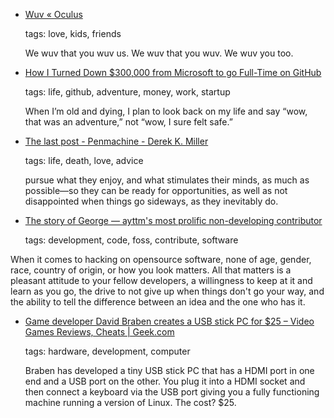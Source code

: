 #+BEGIN_COMMENT
.. link:
.. description:
.. tags: bookmarks
.. date: 2011-05-06 23:59:59
.. title: Bookmarks [2011/05/06]
.. slug: bookmarks-2011-05-06
.. category: bookmarks
#+END_COMMENT


- [[http://daddysan.wordpress.com/2011/04/24/wuv/#][Wuv « Oculus]]

  tags: love, kids, friends
  
    We wuv that you wuv us. We wuv that you wuv. We wuv you too.



- [[http://tom.preston-werner.com/2008/10/18/how-i-turned-down-300k][How I Turned Down $300,000 from Microsoft to go Full-Time on GitHub]]

  tags: life, github, adventure, money, work, startup
  
    When I’m old and dying, I plan to look back on my life and say “wow, that was an adventure,” not “wow, I sure felt safe.”



- [[http://www.penmachine.com/2011/05/the-last-post][The last post - Penmachine - Derek K. Miller]]

  tags: life, death, love, advice
  
    pursue what they enjoy, and what stimulates their minds, as much as possible—so they can be ready for opportunities, as well as not disappointed when things go sideways, as they inevitably do.



- [[http://tech.bluesmoon.info/2011/05/story-of-george-ayttms-most-prolific.html][The story of George — ayttm's most prolific non-developing contributor]]

  tags: development, code, foss, contribute, software
  

When it comes to hacking on opensource software, none of age, gender, race, country of origin, or how you look matters. All that matters is a pleasant attitude to your fellow developers, a willingness to keep at it and learn as you go, the drive to not give up when things don't go your way, and the ability to tell the difference between an idea and the one who has it.



- [[http://www.geek.com/articles/games/game-developer-david-braben-creates-a-usb-stick-pc-for-25-2011055/][Game developer David Braben creates a USB stick PC for $25 – Video Games Reviews, Cheats | Geek.com]]

  tags: hardware, development, computer
  
    Braben has developed a tiny USB stick PC that has a HDMI port in one end and a USB port on the other. You plug it into a HDMI socket and then connect a keyboard via the USB port giving you a fully functioning machine running a version of Linux. The cost? $25.


